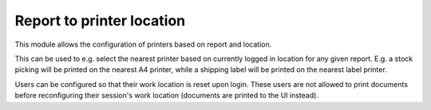 Report to printer location
==========================

This module allows the configuration of printers based on report and location.

This can be used to e.g. select the nearest printer based on currently logged
in location for any given report. E.g. a stock picking will be printed on the
nearest A4 printer, while a shipping label will be printed on the nearest label
printer.

Users can be configured so that their work location is reset upon login. These
users are not allowed to print documents before reconfiguring their session's
work location (documents are printed to the UI instead).
